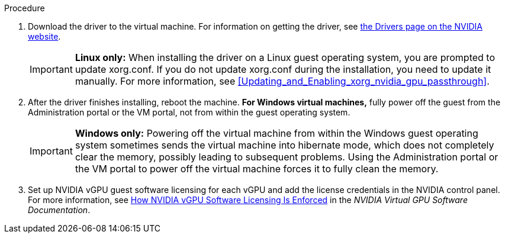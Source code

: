 // Module included in the following assemblies:
//
// assembly_managing-nvidia-vgpu-devices


[id="proc_install-nvidia-vgpu-guest-driver_{context}"]
ifdef::nvidia_gpu_passthrough[= Installing the GPU driver on the virtual machine]
ifdef::nvidia_vgpu[= Installing the vGPU driver on the virtual machine]

.Procedure
ifdef::nvidia_gpu_passthrough[]
. Run the virtual machine and connect to it using the VNC or SPICE console.
endif::[]

ifdef::nvidia_vgpu[]
. Run the virtual machine and connect to it using the VNC console.
+
[NOTE]
====
SPICE is not supported on vGPU.
====
+
endif::[]
. Download the driver to the virtual machine. For information on getting the driver, see link:https://www.nvidia.com/Download/index.aspx?lang=en-us[the Drivers page on the NVIDIA website].

ifdef::nvidia_gpu_passthrough[]
. Install the GPU driver.
endif::[]

ifdef::nvidia_vgpu[]
. Install the vGPU driver, following the instructions in link:https://docs.nvidia.com/grid/latest/grid-vgpu-user-guide/index.html#installing-grid-vgpu-display-drivers[Installing the NVIDIA vGPU Software Graphics Driver] in the __NVIDIA Virtual GPU software documentation__.
endif::[]
+
[IMPORTANT]
====
*Linux only:* When installing the driver on a Linux guest operating system, you are prompted to update xorg.conf. If you do not update xorg.conf during the installation, you need to update it manually.
For more information, see xref:Updating_and_Enabling_xorg_nvidia_gpu_passthrough[].
====
+
. After the driver finishes installing, reboot the machine. *For Windows virtual machines,* fully power off the guest from the Administration portal or the VM portal, not from within the guest operating system.
+
[IMPORTANT]
====
*Windows only:* Powering off the virtual machine from within the Windows guest operating system sometimes sends the virtual machine into hibernate mode, which does not completely clear the memory, possibly leading to subsequent problems. Using the Administration portal or the VM portal to power off the virtual machine forces it to fully clean the memory.
====

ifdef::nvidia_gpu_passthrough[. Connect a monitor to the host GPU output interface and run the virtual machine.]

ifdef::nvidia_vgpu[]
. Run the virtual machine and connect to it using one of the supported remote desktop protocols, such as Mechdyne TGX, and verify that the vGPU is recognized by opening the NVIDIA Control Panel. On Windows, you can alternatively open the Windows Device Manager. The vGPU should appear under *Display adapters*. For more information, see the link:https://docs.nvidia.com/grid/latest/grid-vgpu-user-guide/index.html#installing-grid-vgpu-display-drivers[NVIDIA vGPU Software Graphics Driver] in the _NVIDIA Virtual GPU software documentation_.
endif::[]

. Set up NVIDIA vGPU guest software licensing for each vGPU and add the license credentials in the NVIDIA control panel. For more information, see  link:https://docs.nvidia.com/grid/latest/grid-licensing-user-guide/index.html#how-grid-licensing-works[How NVIDIA vGPU Software Licensing Is Enforced] in the _NVIDIA Virtual GPU Software Documentation_.
